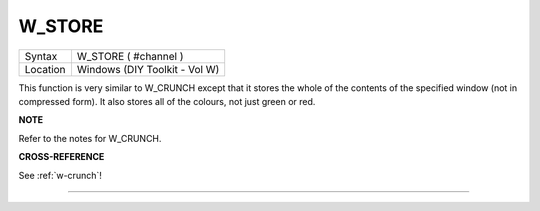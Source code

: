 ..  _w-store:

W\_STORE
========

+----------+-------------------------------------------------------------------+
| Syntax   |  W\_STORE ( #channel )                                            |
+----------+-------------------------------------------------------------------+
| Location |  Windows (DIY Toolkit - Vol W)                                    |
+----------+-------------------------------------------------------------------+

This function is very similar to W\_CRUNCH except that it stores the
whole of the contents of the specified window (not in compressed form).
It also stores all of the colours, not just green or red.

**NOTE**

Refer to the notes for W\_CRUNCH.

**CROSS-REFERENCE**

See :ref:`w-crunch`!

--------------


